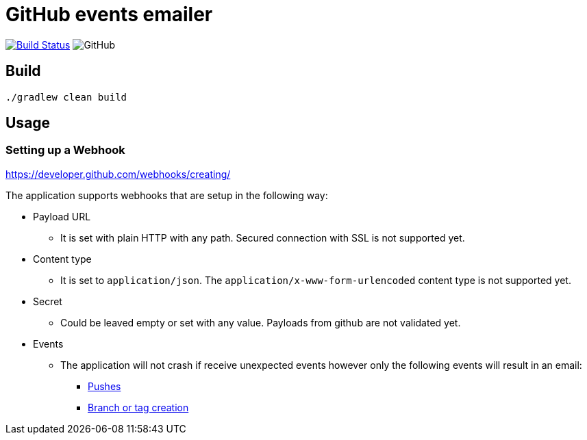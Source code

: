 = GitHub events emailer

image:https://travis-ci.com/AlexanderZobkov/github-events-emailer.svg?branch=master["Build Status", link="https://travis-ci.com/AlexanderZobkov/github-events-emailer"]
image:https://img.shields.io/github/license/AlexanderZobkov/github-events-emailer[GitHub]

== Build

```shell
./gradlew clean build
```

== Usage

=== Setting up a Webhook

https://developer.github.com/webhooks/creating/

The application supports webhooks that are setup in the following way:

* Payload URL
** It is set with plain HTTP with any path. Secured connection with SSL is not supported yet.
* Content type
** It is set to `application/json`. The `application/x-www-form-urlencoded` content type is not supported yet.
* Secret
** Could be leaved empty or set with any value. Payloads from github are not validated yet.
* Events
** The application will not crash if receive unexpected events
however only the following events will result in an email:
- https://developer.github.com/webhooks/event-payloads/#push[Pushes]
- https://developer.github.com/webhooks/event-payloads/#create[Branch or tag creation]
